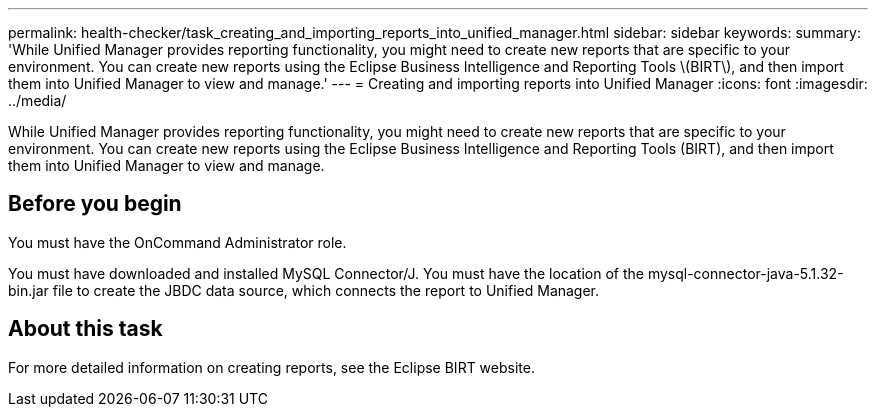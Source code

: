 ---
permalink: health-checker/task_creating_and_importing_reports_into_unified_manager.html
sidebar: sidebar
keywords: 
summary: 'While Unified Manager provides reporting functionality, you might need to create new reports that are specific to your environment. You can create new reports using the Eclipse Business Intelligence and Reporting Tools \(BIRT\), and then import them into Unified Manager to view and manage.'
---
= Creating and importing reports into Unified Manager
:icons: font
:imagesdir: ../media/

[.lead]
While Unified Manager provides reporting functionality, you might need to create new reports that are specific to your environment. You can create new reports using the Eclipse Business Intelligence and Reporting Tools (BIRT), and then import them into Unified Manager to view and manage.

== Before you begin

You must have the OnCommand Administrator role.

You must have downloaded and installed MySQL Connector/J. You must have the location of the mysql-connector-java-5.1.32-bin.jar file to create the JBDC data source, which connects the report to Unified Manager.

== About this task

For more detailed information on creating reports, see the Eclipse BIRT website.
